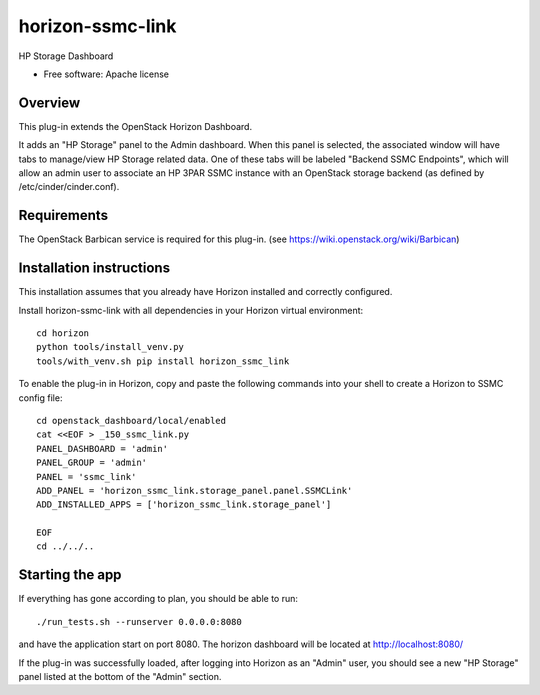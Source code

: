 ===============================
horizon-ssmc-link
===============================

HP Storage Dashboard

* Free software: Apache license

Overview
---------

This plug-in extends the OpenStack Horizon Dashboard.

It adds an "HP Storage" panel to the Admin dashboard. When this panel is selected,
the associated window will have tabs to manage/view HP Storage related data. One of
these tabs will be labeled "Backend SSMC Endpoints", which will allow an admin user
to associate an HP 3PAR SSMC instance with an OpenStack storage backend (as defined
by /etc/cinder/cinder.conf).

Requirements
------------

The OpenStack Barbican service is required for this plug-in.
(see https://wiki.openstack.org/wiki/Barbican)


Installation instructions
-------------------------

This installation assumes that you already have Horizon installed and correctly configured.

Install horizon-ssmc-link with all dependencies in your Horizon virtual environment::

    cd horizon
    python tools/install_venv.py
    tools/with_venv.sh pip install horizon_ssmc_link

To enable the plug-in in Horizon, copy and paste the following commands into your
shell to create a Horizon to SSMC config file::

    cd openstack_dashboard/local/enabled
    cat <<EOF > _150_ssmc_link.py
    PANEL_DASHBOARD = 'admin'
    PANEL_GROUP = 'admin'
    PANEL = 'ssmc_link'
    ADD_PANEL = 'horizon_ssmc_link.storage_panel.panel.SSMCLink'
    ADD_INSTALLED_APPS = ['horizon_ssmc_link.storage_panel']

    EOF
    cd ../../..


Starting the app
----------------

If everything has gone according to plan, you should be able to run::

    ./run_tests.sh --runserver 0.0.0.0:8080

and have the application start on port 8080. The horizon dashboard will
be located at http://localhost:8080/

If the plug-in was successfully loaded, after logging into Horizon as an "Admin"
user, you should see a new "HP Storage" panel listed at the bottom of the "Admin"
section.

